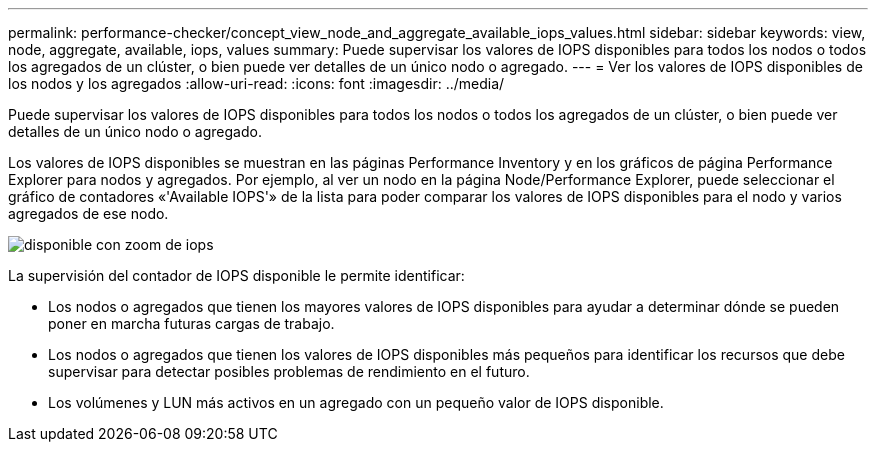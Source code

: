 ---
permalink: performance-checker/concept_view_node_and_aggregate_available_iops_values.html 
sidebar: sidebar 
keywords: view, node, aggregate, available, iops, values 
summary: Puede supervisar los valores de IOPS disponibles para todos los nodos o todos los agregados de un clúster, o bien puede ver detalles de un único nodo o agregado. 
---
= Ver los valores de IOPS disponibles de los nodos y los agregados
:allow-uri-read: 
:icons: font
:imagesdir: ../media/


[role="lead"]
Puede supervisar los valores de IOPS disponibles para todos los nodos o todos los agregados de un clúster, o bien puede ver detalles de un único nodo o agregado.

Los valores de IOPS disponibles se muestran en las páginas Performance Inventory y en los gráficos de página Performance Explorer para nodos y agregados. Por ejemplo, al ver un nodo en la página Node/Performance Explorer, puede seleccionar el gráfico de contadores «'Available IOPS'» de la lista para poder comparar los valores de IOPS disponibles para el nodo y varios agregados de ese nodo.

image::../media/available_iops_zoom.gif[disponible con zoom de iops]

La supervisión del contador de IOPS disponible le permite identificar:

* Los nodos o agregados que tienen los mayores valores de IOPS disponibles para ayudar a determinar dónde se pueden poner en marcha futuras cargas de trabajo.
* Los nodos o agregados que tienen los valores de IOPS disponibles más pequeños para identificar los recursos que debe supervisar para detectar posibles problemas de rendimiento en el futuro.
* Los volúmenes y LUN más activos en un agregado con un pequeño valor de IOPS disponible.

